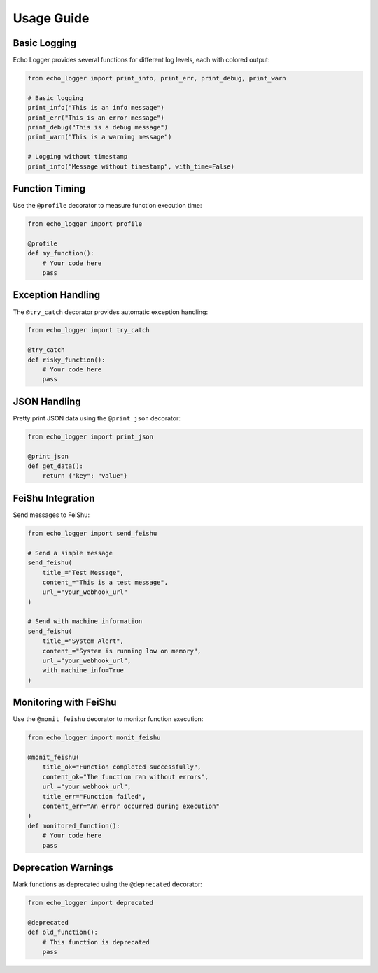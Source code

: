 Usage Guide
===========

Basic Logging
------------

Echo Logger provides several functions for different log levels, each with colored output:

.. code-block:: python

   from echo_logger import print_info, print_err, print_debug, print_warn

   # Basic logging
   print_info("This is an info message")
   print_err("This is an error message")
   print_debug("This is a debug message")
   print_warn("This is a warning message")

   # Logging without timestamp
   print_info("Message without timestamp", with_time=False)

Function Timing
--------------

Use the ``@profile`` decorator to measure function execution time:

.. code-block:: python

   from echo_logger import profile

   @profile
   def my_function():
       # Your code here
       pass

Exception Handling
----------------

The ``@try_catch`` decorator provides automatic exception handling:

.. code-block:: python

   from echo_logger import try_catch

   @try_catch
   def risky_function():
       # Your code here
       pass

JSON Handling
------------

Pretty print JSON data using the ``@print_json`` decorator:

.. code-block:: python

   from echo_logger import print_json

   @print_json
   def get_data():
       return {"key": "value"}

FeiShu Integration
----------------

Send messages to FeiShu:

.. code-block:: python

   from echo_logger import send_feishu

   # Send a simple message
   send_feishu(
       title_="Test Message",
       content_="This is a test message",
       url_="your_webhook_url"
   )

   # Send with machine information
   send_feishu(
       title_="System Alert",
       content_="System is running low on memory",
       url_="your_webhook_url",
       with_machine_info=True
   )

Monitoring with FeiShu
---------------------

Use the ``@monit_feishu`` decorator to monitor function execution:

.. code-block:: python

   from echo_logger import monit_feishu

   @monit_feishu(
       title_ok="Function completed successfully",
       content_ok="The function ran without errors",
       url_="your_webhook_url",
       title_err="Function failed",
       content_err="An error occurred during execution"
   )
   def monitored_function():
       # Your code here
       pass

Deprecation Warnings
-------------------

Mark functions as deprecated using the ``@deprecated`` decorator:

.. code-block:: python

   from echo_logger import deprecated

   @deprecated
   def old_function():
       # This function is deprecated
       pass 